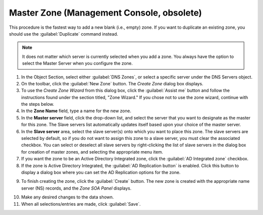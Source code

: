 .. meta::
   :description: How to create a master zone in Micetro by Men&Mice Management Console
   :keywords: DNS console

.. _console-create-master-dns-zone:

Master Zone (Management Console, obsolete)
--------------------------------------------

This procedure is the fastest way to add a new blank (i.e., empty) zone. If you want to duplicate an existing zone, you should use the :guilabel:`Duplicate` command instead.

.. note::
  It does not matter which server is currently selected when you add a zone. You always have the option to select the Master Server when you configure the zone.

1. In the Object Section, select either :guilabel:`DNS Zones`, or select a specific server under the DNS Servers object.

2. On the toolbar, click the :guilabel:`New Zone` button. The *Create Zone* dialog box displays.

3. To use the *Create Zone Wizard* from this dialog box, click the :guilabel:`Assist me` button and follow the instructions found under the section titled, "Zone Wizard." If you chose not to use the zone wizard, continue with the steps below.

4. In the **Zone Name** field, type a name for the new zone.

5. In the **Master server** field, click the drop-down list, and select the server that you want to designate as the master for this zone. The Slave servers list automatically updates itself based upon your choice of the master server.

6. In the **Slave server** area, select the slave server(s) onto which you want to place this zone. The slave servers are selected by default, so if you do not want to assign this zone to a slave server, you must clear the associated checkbox. You can select or deselect all slave servers by right-clicking the list of slave servers in the dialog box for creation of master zones, and selecting the appropriate menu item.

7. If you want the zone to be an Active Directory Integrated zone, click the :guilabel:`AD Integrated zone` checkbox.

8. If the zone is Active Directory Integrated, the :guilabel:`AD Replication button` is enabled. Click this button to display a dialog box where you can set the AD Replication options for the zone.

.. image:: ../../images/console-dns-zones-create.png
  :width: 50%
  :align: center

9. To finish creating the zone, click the :guilabel:`Create` button. The new zone is created with the appropriate name server (NS) records, and the *Zone SOA Panel* displays.

.. image:: ../../images/console-dns-zones-soa-panel.png
  :width: 90%
  :align: center

10. Make any desired changes to the data shown.

11. When all selections/entries are made, click :guilabel:`Save`.
